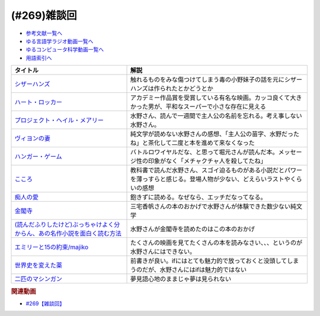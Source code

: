 .. _雑談269参考文献:

.. :ref:`参考文献:雑談269 <雑談269参考文献>`

(#269)雑談回
=================================

* `参考文献一覧へ </reference/>`_ 
* `ゆる言語学ラジオ動画一覧へ </videos/yurugengo_radio_list.html>`_ 
* `ゆるコンピュータ科学動画一覧へ </videos/yurucomputer_radio_list.html>`_ 
* `用語索引へ </genindex.html>`_ 

.. raw:: html

  <!--ヴィヨンの妻--><a href="https://www.amazon.co.jp/%E3%83%B4%E3%82%A3%E3%83%A8%E3%83%B3%E3%81%AE%E5%A6%BB-%E6%96%B0%E6%BD%AE%E6%96%87%E5%BA%AB-%E5%A4%AA%E5%AE%B0-%E6%B2%BB/dp/4101006032?&linkCode=li1&tag=takaoutputblo-22&linkId=6c19e5434cefd88f8eb5a82d7d3e611a&language=ja_JP&ref_=as_li_ss_il" target="_blank"><img border="0" src="//ws-fe.amazon-adsystem.com/widgets/q?_encoding=UTF8&ASIN=4101006032&Format=_SL110_&ID=AsinImage&MarketPlace=JP&ServiceVersion=20070822&WS=1&tag=takaoutputblo-22&language=ja_JP" ></a><img src="https://ir-jp.amazon-adsystem.com/e/ir?t=takaoutputblo-22&language=ja_JP&l=li1&o=9&a=4101006032" width="1" height="1" border="0" alt="" style="border:none !important; margin:0px !important;" />
  <!--ハンガー・ゲーム--><a href="https://www.amazon.co.jp/%E3%83%8F%E3%83%B3%E3%82%AC%E3%83%BC%E3%83%BB%E3%82%B2%E3%83%BC%E3%83%A0-%E4%B8%8A-%E6%96%87%E5%BA%AB%E3%83%80%E3%83%BB%E3%83%B4%E3%82%A3%E3%83%B3%E3%83%81-%E3%82%B9%E3%83%BC%E3%82%B6%E3%83%B3%E3%83%BB%E3%82%B3%E3%83%AA%E3%83%B3%E3%82%BA/dp/4040664159?&linkCode=li1&tag=takaoutputblo-22&linkId=a1128911157c92cb77dd704cf9f1c6ef&language=ja_JP&ref_=as_li_ss_il" target="_blank"><img border="0" src="//ws-fe.amazon-adsystem.com/widgets/q?_encoding=UTF8&ASIN=4040664159&Format=_SL110_&ID=AsinImage&MarketPlace=JP&ServiceVersion=20070822&WS=1&tag=takaoutputblo-22&language=ja_JP" ></a><img src="https://ir-jp.amazon-adsystem.com/e/ir?t=takaoutputblo-22&language=ja_JP&l=li1&o=9&a=4040664159" width="1" height="1" border="0" alt="" style="border:none !important; margin:0px !important;" />
  <!--痴人の愛--><a href="https://www.amazon.co.jp/%E7%97%B4%E4%BA%BA%E3%81%AE%E6%84%9B-%E6%96%B0%E6%BD%AE%E6%96%87%E5%BA%AB-%E8%B0%B7%E5%B4%8E-%E6%BD%A4%E4%B8%80%E9%83%8E/dp/410100501X?&linkCode=li1&tag=takaoutputblo-22&linkId=baa94c693c54bb8116d2b3c66d21d6f9&language=ja_JP&ref_=as_li_ss_il" target="_blank"><img border="0" src="//ws-fe.amazon-adsystem.com/widgets/q?_encoding=UTF8&ASIN=410100501X&Format=_SL110_&ID=AsinImage&MarketPlace=JP&ServiceVersion=20070822&WS=1&tag=takaoutputblo-22&language=ja_JP" ></a><img src="https://ir-jp.amazon-adsystem.com/e/ir?t=takaoutputblo-22&language=ja_JP&l=li1&o=9&a=410100501X" width="1" height="1" border="0" alt="" style="border:none !important; margin:0px !important;" />
  <!--金閣寺--><a href="https://amzn.to/3uryZ0v" target="_blank"><img border="0" src="https://m.media-amazon.com/images/I/31Zl-RNqUSL._AC_UY218_.jpg" width="75"></a>
  <!--世界史を変えた薬--><a href="https://www.amazon.co.jp/%E4%B8%96%E7%95%8C%E5%8F%B2%E3%82%92%E5%A4%89%E3%81%88%E3%81%9F%E8%96%AC-%E8%AC%9B%E8%AB%87%E7%A4%BE%E7%8F%BE%E4%BB%A3%E6%96%B0%E6%9B%B8-%E4%BD%90%E8%97%A4%E5%81%A5%E5%A4%AA%E9%83%8E-ebook/dp/B017GPG6XG?_encoding=UTF8&qid=&sr=&linkCode=li1&tag=takaoutputblo-22&linkId=17693fa4f71cefa9f5f81cf5826dbe57&language=ja_JP&ref_=as_li_ss_il" target="_blank"><img border="0" src="//ws-fe.amazon-adsystem.com/widgets/q?_encoding=UTF8&ASIN=B017GPG6XG&Format=_SL110_&ID=AsinImage&MarketPlace=JP&ServiceVersion=20070822&WS=1&tag=takaoutputblo-22&language=ja_JP" ></a><img src="https://ir-jp.amazon-adsystem.com/e/ir?t=takaoutputblo-22&language=ja_JP&l=li1&o=9&a=B017GPG6XG" width="1" height="1" border="0" alt="" style="border:none !important; margin:0px !important;" />
  <!--シザーハンズ--><a href="https://amzn.to/3Gd9lz3" target="_blank"><img border="0" src="https://m.media-amazon.com/images/I/81DIJVZ3z-L._AC_UL320_.jpg" width="75"></a>
  <!--ハート・ロッカー--><a href="https://amzn.to/3ut1L0F" target="_blank"><img border="0" src="https://m.media-amazon.com/images/I/81sUcvOg8aL._AC_UL320_.jpg" width="75"></a>
  <!--プロジェクト・ヘイル・メアリー--><a href="https://www.amazon.co.jp/%E3%83%97%E3%83%AD%E3%82%B8%E3%82%A7%E3%82%AF%E3%83%88%E3%83%BB%E3%83%98%E3%82%A4%E3%83%AB%E3%83%BB%E3%83%A1%E3%82%A2%E3%83%AA%E3%83%BC-%E4%B8%8A-%E3%82%A2%E3%83%B3%E3%83%87%E3%82%A3-%E3%82%A6%E3%82%A3%E3%82%A2%E3%83%BC-ebook/dp/B09NBZLC7J?__mk_ja_JP=%E3%82%AB%E3%82%BF%E3%82%AB%E3%83%8A&crid=3D9AH1GNQ6YYA&keywords=%E3%83%97%E3%83%AD%E3%82%B8%E3%82%A7%E3%82%AF%E3%83%88%E3%83%BB%E3%83%98%E3%82%A4%E3%83%AB%E3%83%BB%E3%83%A1%E3%82%A2%E3%83%AA%E3%83%BC&qid=1700745414&sprefix=%E3%83%97%E3%83%AD%E3%82%B8%E3%82%A7%E3%82%AF%E3%83%88+%E3%83%98%E3%82%A4%E3%83%AB+%E3%83%A1%E3%82%A2%E3%83%AA%E3%83%BC%2Caps%2C370&sr=8-1&linkCode=li1&tag=takaoutputblo-22&linkId=57f34b0c213ee406b66b117a34045502&language=ja_JP&ref_=as_li_ss_il" target="_blank"><img border="0" src="//ws-fe.amazon-adsystem.com/widgets/q?_encoding=UTF8&ASIN=B09NBZLC7J&Format=_SL110_&ID=AsinImage&MarketPlace=JP&ServiceVersion=20070822&WS=1&tag=takaoutputblo-22&language=ja_JP" ></a><img src="https://ir-jp.amazon-adsystem.com/e/ir?t=takaoutputblo-22&language=ja_JP&l=li1&o=9&a=B09NBZLC7J" width="1" height="1" border="0" alt="" style="border:none !important; margin:0px !important;" />
  <!--こころ--><a href="https://amzn.to/3QTFDDZ" target="_blank"><img border="0" src="https://m.media-amazon.com/images/I/91E4cdfYBqL._AC_UY218_.jpg" width="75"></a>
  <!--(読んだふりしたけど)ぶっちゃけよく分からん、あの名作小説を面白く読む方法--><a href="https://www.amazon.co.jp/%E8%AA%AD%E3%82%93%E3%81%A0%E3%81%B5%E3%82%8A%E3%81%97%E3%81%9F%E3%81%91%E3%81%A9-%E3%81%B6%E3%81%A3%E3%81%A1%E3%82%83%E3%81%91%E3%82%88%E3%81%8F%E5%88%86%E3%81%8B%E3%82%89%E3%82%93%E3%80%81%E3%81%82%E3%81%AE%E5%90%8D%E4%BD%9C%E5%B0%8F%E8%AA%AC%E3%82%92%E9%9D%A2%E7%99%BD%E3%81%8F%E8%AA%AD%E3%82%80%E6%96%B9%E6%B3%95-%E4%B8%89%E5%AE%85%E9%A6%99%E5%B8%86-ebook/dp/B08JCWNFKR?__mk_ja_JP=%E3%82%AB%E3%82%BF%E3%82%AB%E3%83%8A&crid=2PS0JLKRQZCM6&keywords=%E4%B8%89%E5%AE%85%E3%81%8B%E3%81%BB&qid=1700746187&sprefix=%E4%B8%89%E5%AE%85%E3%81%8B%E3%81%BB%2Caps%2C295&sr=8-1&linkCode=li1&tag=takaoutputblo-22&linkId=c7a251c0a6658bebcd2c7fac6ce43d6f&language=ja_JP&ref_=as_li_ss_il" target="_blank"><img border="0" src="//ws-fe.amazon-adsystem.com/widgets/q?_encoding=UTF8&ASIN=B08JCWNFKR&Format=_SL110_&ID=AsinImage&MarketPlace=JP&ServiceVersion=20070822&WS=1&tag=takaoutputblo-22&language=ja_JP" ></a><img src="https://ir-jp.amazon-adsystem.com/e/ir?t=takaoutputblo-22&language=ja_JP&l=li1&o=9&a=B08JCWNFKR" width="1" height="1" border="0" alt="" style="border:none !important; margin:0px !important;" />
  <!--エミリーと15の約束/majiko--><a href="https://youtu.be/si49k2jie7o" target="_blank"><img border="0" src="https://i.ytimg.com/vi/si49k2jie7o/hqdefault.jpg?s%E2%80%A6AFwAcABBg==&rs=AOn4CLAVkzpQPRbVoBmiyPvw_poRW7VSTQ" width="75"></a>
  <!--二匹のマシンガン--><a href="https://amzn.to/3SNwX4S" target="_blank"><img border="0" src="https://m.media-amazon.com/images/I/71QplDMaRBL._AC_UY218_.jpg" width="75"></a>

+-----------------------------------------------------------------------------+------------------------------------------------------------------------------------------------------------------------------+
|                                  タイトル                                   |                                                             解説                                                             |
+=============================================================================+==============================================================================================================================+
| `シザーハンズ`_                                                             | 触れるものをみな傷つけてしまう毒の小野妹子の話を元にシザーハンズは作られたとかどうとか                                       |
+-----------------------------------------------------------------------------+------------------------------------------------------------------------------------------------------------------------------+
| `ハート・ロッカー`_                                                         | アカデミー作品賞を受賞している有名な映画。カッコ良くて大きかった男が、平和なスーパーで小さな存在に見える                     |
+-----------------------------------------------------------------------------+------------------------------------------------------------------------------------------------------------------------------+
| `プロジェクト・ヘイル・メアリー`_                                           | 水野さん、読んで一週間で主人公の名前を忘れる。考え事しない水野さん。                                                         |
+-----------------------------------------------------------------------------+------------------------------------------------------------------------------------------------------------------------------+
| `ヴィヨンの妻`_                                                             | 純文学が読めない水野さんの感想、「主人公の苗字、水野だったね」と茶化して二度と本を進めて来なくなった                         |
+-----------------------------------------------------------------------------+------------------------------------------------------------------------------------------------------------------------------+
| `ハンガー・ゲーム`_                                                         | バトルロワイヤルだな、と思って堀元さんが読んだ本。メッセージ性の印象がなく「メチャクチャ人を殺してたね」                     |
+-----------------------------------------------------------------------------+------------------------------------------------------------------------------------------------------------------------------+
| `こころ`_                                                                   | 教科書で読んだ水野さん、スゴイ迫るものがある小説だとパワーを薄っすらと感じる。登場人物が少ない、どえらいラストやくらいの感想 |
+-----------------------------------------------------------------------------+------------------------------------------------------------------------------------------------------------------------------+
| `痴人の愛`_                                                                 | 飽きずに読める。なぜなら、エッチだなってなる。                                                                               |
+-----------------------------------------------------------------------------+------------------------------------------------------------------------------------------------------------------------------+
| `金閣寺`_                                                                   | 三宅香帆さんの本のおかげで水野さんが体験できた数少ない純文学                                                                 |
+-----------------------------------------------------------------------------+------------------------------------------------------------------------------------------------------------------------------+
| `(読んだふりしたけど)ぶっちゃけよく分からん、あの名作小説を面白く読む方法`_ | 水野さんが金閣寺を読めたのはこの本のおかげ                                                                                   |
+-----------------------------------------------------------------------------+------------------------------------------------------------------------------------------------------------------------------+
| `エミリーと15の約束/majiko`_                                                | たくさんの映画を見てたくさんの本を読みなさい、、、というのが水野さんにはできない。                                           |
+-----------------------------------------------------------------------------+------------------------------------------------------------------------------------------------------------------------------+
| `世界史を変えた薬`_                                                         | 前書きが良い。ifにはとても魅力的で放っておくと没頭してしまうのだが、水野さんにはifは魅力的ではない                           |
+-----------------------------------------------------------------------------+------------------------------------------------------------------------------------------------------------------------------+
| `二匹のマシンガン`_                                                         | 夢見語心地のままじゃ夢は見られない                                                                                           |
+-----------------------------------------------------------------------------+------------------------------------------------------------------------------------------------------------------------------+
.. _二匹のマシンガン: https://amzn.to/3SNwX4S
.. _エミリーと15の約束/majiko: https://youtu.be/si49k2jie7o
.. _(読んだふりしたけど)ぶっちゃけよく分からん、あの名作小説を面白く読む方法: https://amzn.to/47shz27
.. _こころ: https://amzn.to/3QTFDDZ
.. _プロジェクト・ヘイル・メアリー: https://amzn.to/3SUEAX7
.. _ハート・ロッカー: https://amzn.to/3ut1L0F
.. _シザーハンズ: https://amzn.to/3Gd9lz3
.. _世界史を変えた薬: https://amzn.to/46nmkJa
.. _金閣寺: https://amzn.to/3uryZ0v
.. _痴人の愛: https://amzn.to/40PQljI
.. _ハンガー・ゲーム: https://amzn.to/3sNjdMQ
.. _ヴィヨンの妻: https://amzn.to/3QUt9vU

.. rubric:: 関連動画
* `#269【雑談回】`_

.. _#269【雑談回】: https://www.youtube.com/watch?v=abZ0KF-xSvs
